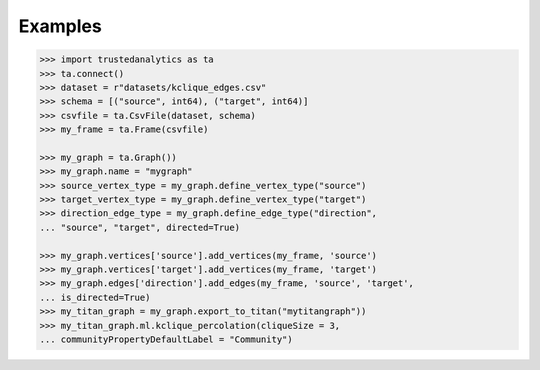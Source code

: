 Examples
--------
.. code::

    >>> import trustedanalytics as ta
    >>> ta.connect()
    >>> dataset = r"datasets/kclique_edges.csv"
    >>> schema = [("source", int64), ("target", int64)]
    >>> csvfile = ta.CsvFile(dataset, schema)
    >>> my_frame = ta.Frame(csvfile)

    >>> my_graph = ta.Graph())
    >>> my_graph.name = "mygraph"
    >>> source_vertex_type = my_graph.define_vertex_type("source")
    >>> target_vertex_type = my_graph.define_vertex_type("target")
    >>> direction_edge_type = my_graph.define_edge_type("direction",
    ... "source", "target", directed=True)

    >>> my_graph.vertices['source'].add_vertices(my_frame, 'source')
    >>> my_graph.vertices['target'].add_vertices(my_frame, 'target')
    >>> my_graph.edges['direction'].add_edges(my_frame, 'source', 'target',
    ... is_directed=True)
    >>> my_titan_graph = my_graph.export_to_titan("mytitangraph"))
    >>> my_titan_graph.ml.kclique_percolation(cliqueSize = 3,
    ... communityPropertyDefaultLabel = "Community")
